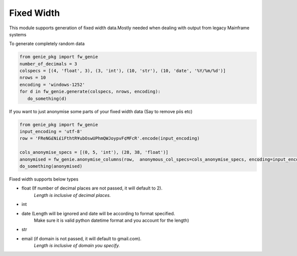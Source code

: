 Fixed Width
============

This module supports generation of fixed width data.Mostly needed when
dealing with output from legacy Mainframe systems


To generate completely random data

.. code-block:: python

   from genie_pkg import fw_genie
   number_of_decimals = 3
   colspecs = [(4, 'float', 3), (3, 'int'), (10, 'str'), (10, 'date', '%Y/%m/%d')]
   nrows = 10
   encoding = 'windows-1252'
   for d in fw_genie.generate(colspecs, nrows, encoding):
      do_something(d)

If you want to just anonymise some parts of your fixed
width data (Say to remove piis etc)

.. code-block:: python

   from genie_pkg import fw_genie
   input_encoding = 'utf-8'
   row = 'FReNG£Ni£iFthtR¥ubOswUPhmQWJoypvF¢MFcR'.encode(input_encoding)

   cols_anonymise_specs = [(0, 5, 'int'), (28, 38, 'float')]
   anonymised = fw_genie.anonymise_columns(row,  anonymous_col_specs=cols_anonymise_specs, encoding=input_encoding)
   do_something(anonymised)

Fixed width supports below types

- float (If number of decimal places are not passed, it will default to 2).
      *Length is inclusive of decimal places.*
- int
- date (Length will be ignored and date will be according to format specified.
      Make sure it is valid python datetime format and
      you account for the length)
- str
- email (if domain is not passed, it will default to gmail.com).
      *Length is inclusive of domain you specify.*
